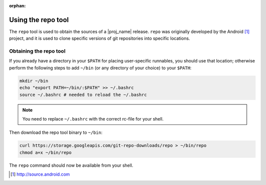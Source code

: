 :orphan:

.. _using-the-repo-tool:

Using the repo tool
===================

The ``repo`` tool is used to obtain the sources of a |proj_name| release. ``repo`` was originally
developed by the Android [#android]_ project, and it is used to clone specific versions of git
repositories into specific locations.

Obtaining the repo tool
-----------------------

If you already have a directory in your ``$PATH`` for placing user-specific runnables, you should
use that location; otherwise perform the following steps to add ``~/bin`` (or any directory of your
choice) to your ``$PATH``:

.. code-block:: bash

    mkdir ~/bin
    echo "export PATH=~/bin/:$PATH" >> ~/.bashrc
    source ~/.bashrc # needed to reload the ~/.bashrc

.. note:: You need to replace ``~/.bashrc`` with the correct rc-file for your shell.

Then download the repo tool binary to ``~/bin``:

.. code-block:: bash

    curl https://storage.googleapis.com/git-repo-downloads/repo > ~/bin/repo
    chmod a+x ~/bin/repo

The ``repo`` command should now be available from your shell.

.. [#android] http://source.android.com

